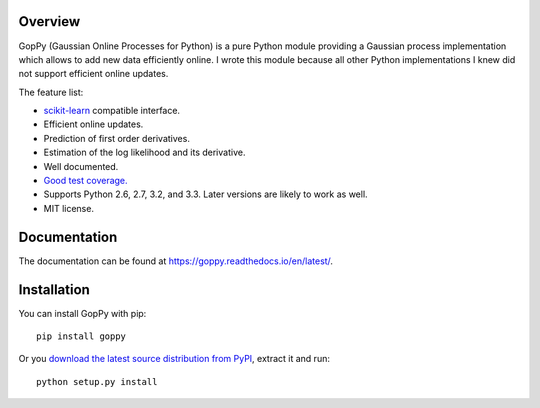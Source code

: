 .. image:: https://travis-ci.org/jgosmann/goppy.svg?branch=master
  :target: https://travis-ci.org/jgosmann/goppy
.. image:: https://coveralls.io/repos/jgosmann/goppy/badge.png?branch=master
  :target: https://coveralls.io/r/jgosmann/goppy?branch=master

Overview
--------

GopPy (Gaussian Online Processes for Python) is a pure Python module providing
a Gaussian process implementation which allows to add new data efficiently
online. I wrote this module because all other Python implementations I knew did
not support efficient online updates.

The feature list:

* `scikit-learn <http://scikit-learn.org>`_ compatible interface.
* Efficient online updates.
* Prediction of first order derivatives.
* Estimation of the log likelihood and its derivative.
* Well documented.
* `Good test coverage. <https://coveralls.io/r/jgosmann/goppy>`_
* Supports Python 2.6, 2.7, 3.2, and 3.3. Later versions are likely to work as
  well.
* MIT license.

Documentation
-------------

The documentation can be found at https://goppy.readthedocs.io/en/latest/.

Installation
------------

You can install GopPy with pip::

    pip install goppy

Or you `download the latest source distribution from PyPI
<https://pypi.python.org/pypi/GopPy/>`_, extract it and run::

    python setup.py install
